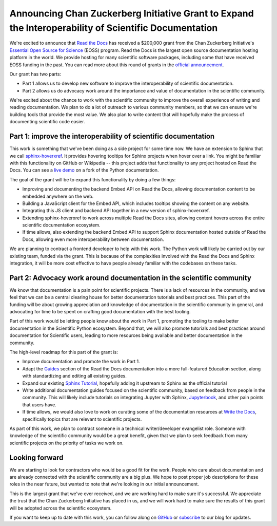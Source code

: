 .. post:: Nov 19, 2020
   :tags: czi, grant, czi-grant,
   :author: Eric

Announcing Chan Zuckerberg Initiative Grant to Expand the Interoperability of Scientific Documentation
======================================================================================================

We're excited to announce that `Read the Docs`_ has received a $200,000 grant from the Chan Zuckerberg Initiative's `Essential Open Source for Science`_ (EOSS) program.
Read the Docs is the largest open source documentation hosting platform in the world.
We provide hosting for many scientific software packages,
including some that have received EOSS funding in the past.
You can read more about this round of grants in the `official announcement <https://cziscience.medium.com/scaling-open-infrastructure-and-reproducibility-in-biomedicine-69546a399747>`_.

Our grant has two parts:

* Part 1 allows us to develop new software to improve the interoperability of scientific documentation.
* Part 2 allows us do advocacy work around the importance and value of documentation in the scientific community.

We're excited about the chance to work with the scientific community to improve the overall experience of writing and reading documentation.
We plan to do a lot of outreach to various community members,
so that we can ensure we're building tools that provide the most value.
We also plan to write content that will hopefully make the process of documenting scientific code easier.

.. _Read the Docs: https://readthedocs.org/
.. _Essential Open Source for Science: https://chanzuckerberg.com/rfa/essential-open-source-software-for-science/

Part 1: improve the interoperability of scientific documentation
----------------------------------------------------------------

This work is something that we've been doing as a side project for some time now.
We have an extension to Sphinx that we call `sphinx-hoverxref`_.
It provides hovering tooltips for Sphinx projects when hover over a link.
You might be familiar with this functionality on GitHub or Wikipedia -- this project adds that functionality to any project hosted on Read the Docs.
You can see a `live demo <https://cpython-ericholscher.readthedocs.io/en/sphinx-hoverxref/whatsnew/3.9.html>`_ on a fork of the Python documentation.

The goal of the grant will be to expand this functionality by doing a few things:

* Improving and documenting the backend Embed API on Read the Docs, allowing documentation content to be embedded anywhere on the web.
* Building a JavaScript client for the Embed API, which includes tooltips showing the content on any website.
* Integrating this JS client and backend API together in a new version of sphinx-hoverxref.
* Extending sphinx-hoverxref to work across multiple Read the Docs sites, allowing content hovers across the entire scientific documentation ecosystem.
* If time allows, also extending the backend Embed API to support Sphinx documentation hosted outside of Read the Docs, allowing even more interoperability between documentation.

We are planning to contract a frontend developer to help with this work.
The Python work will likely be carried out by our existing team,
funded via the grant.
This is because of the complexities involved with the Read the Docs and Sphinx integration,
it will be more cost effective to have people already familiar with the codebases on these tasks.

.. _sphinx-hoverxref: https://github.com/readthedocs/sphinx-hoverxref

Part 2: Advocacy work around documentation in the scientific community
----------------------------------------------------------------------

We know that documentation is a pain point for scientific projects. There is a lack of resources in the community, and we feel that we can be a central clearing house for better documentation tutorials and best practices. This part of the funding will be about growing appreciation and knowledge of documentation in the scientific community in general, and advocating for time to be spent on crafting good documentation with the best tooling.

Part of this work would be letting people know about the work in Part 1, promoting the tooling to make better documentation in the Scientific Python ecosystem. Beyond that, we will also promote tutorials and best practices around documentation for Scientific users, leading to more resources being available and better documentation in the community.

The high-level roadmap for this part of the grant is:

* Improve documentation and promote the work in Part 1.
* Adapt the `Guides <https://docs.readthedocs.io/en/latest/guides/>`_ section of the Read the Docs documentation into a more full-featured Education section, along with standardizing and editing all existing guides.
* Expand our existing `Sphinx Tutorial <https://sphinx-tutorial.readthedocs.io/>`_, hopefully adding it upstream to Sphinx as the official tutorial
* Write additional documentation guides focused on the scientific community, based on feedback from people in the community. This will likely include tutorials on integrating Jupyter with Sphinx, `Jupyterbook <https://jupyterbook.org/intro.html>`_, and other pain points that users have.
* If time allows, we would also love to work on curating some of the documentation resources at `Write the Docs <https://www.writethedocs.org/topics/>`_, specifically topics that are relevant to scientific projects.

As part of this work, we plan to contract someone in a technical writer/developer evangelist role.
Someone with knowledge of the scientific community would be a great benefit,
given that we plan to seek feedback from many scientific projects on the priority of tasks we work on.

Looking forward
---------------

We are starting to look for contractors who would be a good fit for the work.
People who care about documentation and are already connected with the scientific community are a big plus.
We hope to post proper job descriptions for these roles in the near future,
but wanted to note that we're looking in our initial announcement.

This is the largest grant that we've ever received,
and we are working hard to make sure it's successful.
We appreciate the trust that the Chan Zuckerberg Initiative has placed in us,
and we will work hard to make sure the results of this grant will be adopted across the scientific ecosystem.

If you want to keep up to date with this work,
you can follow along on `GitHub <http://github.com/readthedocs/>`_ or `subscribe <#mc_embed_signup_scroll>`_ to our blog for updates.
